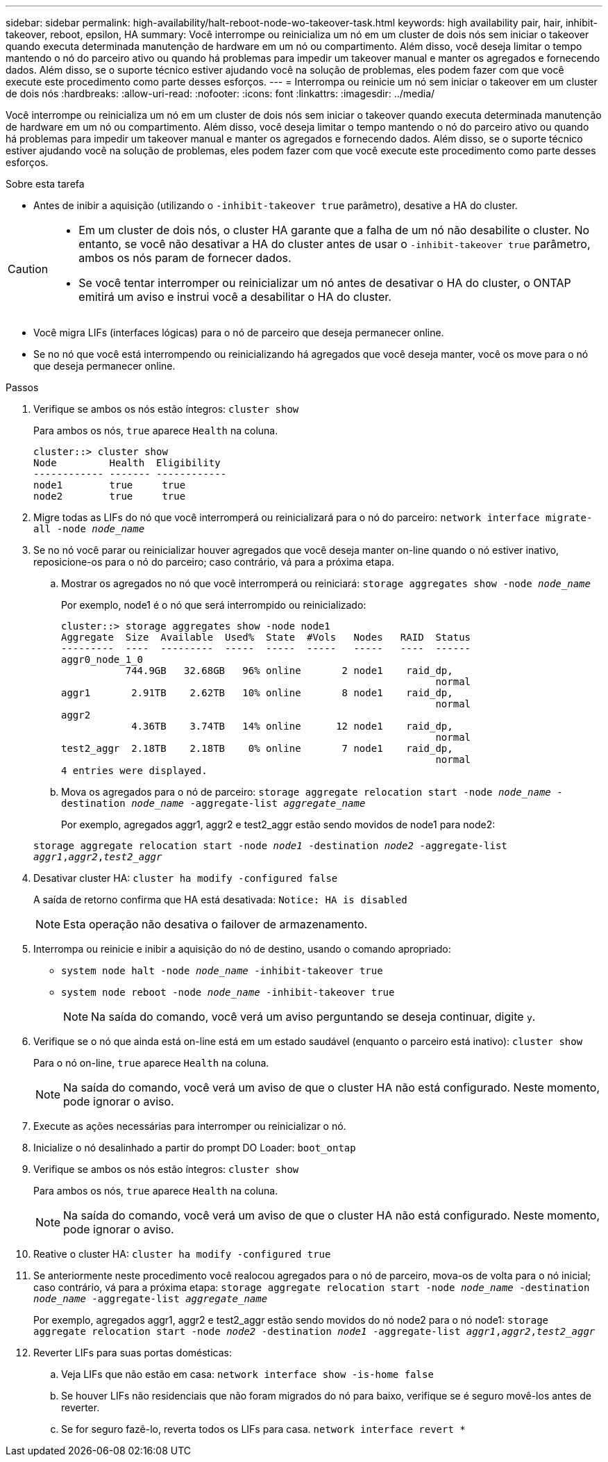 ---
sidebar: sidebar 
permalink: high-availability/halt-reboot-node-wo-takeover-task.html 
keywords: high availability pair, hair, inhibit-takeover, reboot, epsilon, HA 
summary: Você interrompe ou reinicializa um nó em um cluster de dois nós sem iniciar o takeover quando executa determinada manutenção de hardware em um nó ou compartimento. Além disso, você deseja limitar o tempo mantendo o nó do parceiro ativo ou quando há problemas para impedir um takeover manual e manter os agregados e fornecendo dados. Além disso, se o suporte técnico estiver ajudando você na solução de problemas, eles podem fazer com que você execute este procedimento como parte desses esforços. 
---
= Interrompa ou reinicie um nó sem iniciar o takeover em um cluster de dois nós
:hardbreaks:
:allow-uri-read: 
:nofooter: 
:icons: font
:linkattrs: 
:imagesdir: ../media/


[role="lead"]
Você interrompe ou reinicializa um nó em um cluster de dois nós sem iniciar o takeover quando executa determinada manutenção de hardware em um nó ou compartimento. Além disso, você deseja limitar o tempo mantendo o nó do parceiro ativo ou quando há problemas para impedir um takeover manual e manter os agregados e fornecendo dados. Além disso, se o suporte técnico estiver ajudando você na solução de problemas, eles podem fazer com que você execute este procedimento como parte desses esforços.

.Sobre esta tarefa
* Antes de inibir a aquisição (utilizando o `-inhibit-takeover true` parâmetro), desative a HA do cluster.


[CAUTION]
====
* Em um cluster de dois nós, o cluster HA garante que a falha de um nó não desabilite o cluster. No entanto, se você não desativar a HA do cluster antes de usar o  `-inhibit-takeover true` parâmetro, ambos os nós param de fornecer dados.
* Se você tentar interromper ou reinicializar um nó antes de desativar o HA do cluster, o ONTAP emitirá um aviso e instrui você a desabilitar o HA do cluster.


====
* Você migra LIFs (interfaces lógicas) para o nó de parceiro que deseja permanecer online.
* Se no nó que você está interrompendo ou reinicializando há agregados que você deseja manter, você os move para o nó que deseja permanecer online.


.Passos
. Verifique se ambos os nós estão íntegros:
`cluster show`
+
Para ambos os nós, `true` aparece `Health` na coluna.

+
[listing]
----
cluster::> cluster show
Node         Health  Eligibility
------------ ------- ------------
node1        true     true
node2        true     true
----
. Migre todas as LIFs do nó que você interromperá ou reinicializará para o nó do parceiro:
`network interface migrate-all -node _node_name_`
. Se no nó você parar ou reinicializar houver agregados que você deseja manter on-line quando o nó estiver inativo, reposicione-os para o nó do parceiro; caso contrário, vá para a próxima etapa.
+
.. Mostrar os agregados no nó que você interromperá ou reiniciará:
`storage aggregates show -node _node_name_`
+
Por exemplo, node1 é o nó que será interrompido ou reinicializado:

+
[listing]
----
cluster::> storage aggregates show -node node1
Aggregate  Size  Available  Used%  State  #Vols   Nodes   RAID  Status
---------  ----  ---------  -----  -----  -----   -----   ----  ------
aggr0_node_1_0
           744.9GB   32.68GB   96% online       2 node1    raid_dp,
                                                                normal
aggr1       2.91TB    2.62TB   10% online       8 node1    raid_dp,
                                                                normal
aggr2
            4.36TB    3.74TB   14% online      12 node1    raid_dp,
                                                                normal
test2_aggr  2.18TB    2.18TB    0% online       7 node1    raid_dp,
                                                                normal
4 entries were displayed.
----
.. Mova os agregados para o nó de parceiro:
`storage aggregate relocation start -node _node_name_ -destination _node_name_ -aggregate-list _aggregate_name_`
+
Por exemplo, agregados aggr1, aggr2 e test2_aggr estão sendo movidos de node1 para node2:

+
`storage aggregate relocation start -node _node1_ -destination _node2_ -aggregate-list _aggr1_,_aggr2_,_test2_aggr_`



. Desativar cluster HA:
`cluster ha modify -configured false`
+
A saída de retorno confirma que HA está desativada: `Notice: HA is disabled`

+

NOTE: Esta operação não desativa o failover de armazenamento.

. Interrompa ou reinicie e inibir a aquisição do nó de destino, usando o comando apropriado:
+
** `system node halt -node _node_name_ -inhibit-takeover true`
** `system node reboot -node _node_name_ -inhibit-takeover true`
+

NOTE: Na saída do comando, você verá um aviso perguntando se deseja continuar, digite `y`.



. Verifique se o nó que ainda está on-line está em um estado saudável (enquanto o parceiro está inativo):
`cluster show`
+
Para o nó on-line, `true` aparece `Health` na coluna.

+

NOTE: Na saída do comando, você verá um aviso de que o cluster HA não está configurado. Neste momento, pode ignorar o aviso.

. Execute as ações necessárias para interromper ou reinicializar o nó.
. Inicialize o nó desalinhado a partir do prompt DO Loader:
`boot_ontap`
. Verifique se ambos os nós estão íntegros:
`cluster show`
+
Para ambos os nós, `true` aparece `Health` na coluna.

+

NOTE: Na saída do comando, você verá um aviso de que o cluster HA não está configurado. Neste momento, pode ignorar o aviso.

. Reative o cluster HA:
`cluster ha modify -configured true`
. Se anteriormente neste procedimento você realocou agregados para o nó de parceiro, mova-os de volta para o nó inicial; caso contrário, vá para a próxima etapa:
`storage aggregate relocation start -node _node_name_ -destination _node_name_ -aggregate-list _aggregate_name_`
+
Por exemplo, agregados aggr1, aggr2 e test2_aggr estão sendo movidos do nó node2 para o nó node1:
`storage aggregate relocation start -node _node2_ -destination _node1_ -aggregate-list _aggr1_,_aggr2_,_test2_aggr_`

. Reverter LIFs para suas portas domésticas:
+
.. Veja LIFs que não estão em casa:
`network interface show -is-home false`
.. Se houver LIFs não residenciais que não foram migrados do nó para baixo, verifique se é seguro movê-los antes de reverter.
.. Se for seguro fazê-lo, reverta todos os LIFs para casa.
`network interface revert *`



